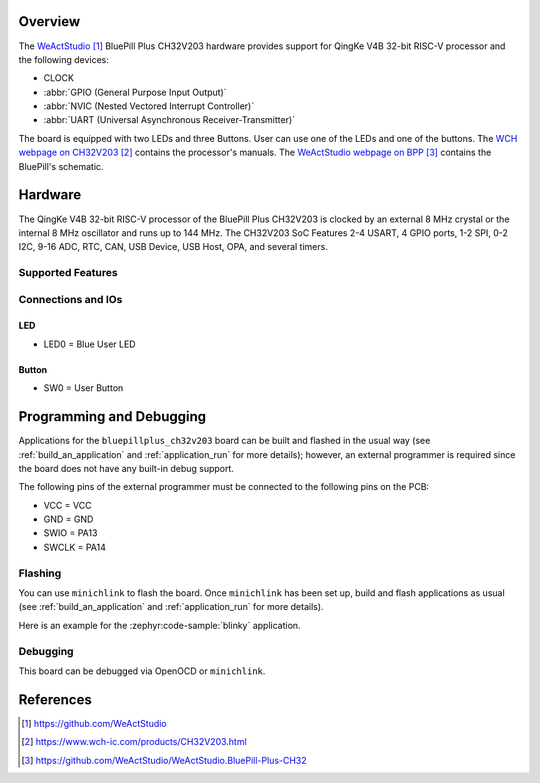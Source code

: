 .. zephyr:board:: bluepillplus_ch32v203

Overview
********

The `WeActStudio`_ BluePill Plus CH32V203 hardware provides support for QingKe V4B 32-bit RISC-V
processor and the following devices:

* CLOCK
* :abbr:`GPIO (General Purpose Input Output)`
* :abbr:`NVIC (Nested Vectored Interrupt Controller)`
* :abbr:`UART (Universal Asynchronous Receiver-Transmitter)`

The board is equipped with two LEDs and three Buttons.
User can use one of the LEDs and one of the buttons.
The `WCH webpage on CH32V203`_ contains the processor's manuals.
The `WeActStudio webpage on BPP`_ contains the BluePill's schematic.

Hardware
********

The QingKe V4B 32-bit RISC-V processor of the BluePill Plus CH32V203 is clocked by an external
8 MHz crystal or the internal 8 MHz oscillator and runs up to 144 MHz.
The CH32V203 SoC Features 2-4 USART, 4 GPIO ports, 1-2 SPI, 0-2 I2C, 9-16 ADC, RTC,
CAN, USB Device, USB Host, OPA, and several timers.

Supported Features
==================

.. zephyr:board-supported-hw::

Connections and IOs
===================

LED
---

* LED0 = Blue User LED

Button
------

* SW0 = User Button

Programming and Debugging
*************************

Applications for the ``bluepillplus_ch32v203`` board can be built and flashed
in the usual way (see :ref:`build_an_application` and :ref:`application_run`
for more details); however, an external programmer is required since the board
does not have any built-in debug support.

The following pins of the external programmer must be connected to the
following pins on the PCB:

* VCC = VCC
* GND = GND
* SWIO = PA13
* SWCLK = PA14

Flashing
========

You can use ``minichlink`` to flash the board. Once ``minichlink`` has been set
up, build and flash applications as usual (see :ref:`build_an_application` and
:ref:`application_run` for more details).

Here is an example for the :zephyr:code-sample:`blinky` application.

.. zephyr-app-commands::
   :zephyr-app: samples/basic/blinky
   :board: bluepillplus_ch32v203
   :goals: build flash

Debugging
=========

This board can be debugged via OpenOCD or ``minichlink``.

References
**********

.. target-notes::

.. _WeActStudio: https://github.com/WeActStudio
.. _WCH webpage on CH32V203: https://www.wch-ic.com/products/CH32V203.html
.. _WeActStudio webpage on BPP: https://github.com/WeActStudio/WeActStudio.BluePill-Plus-CH32
